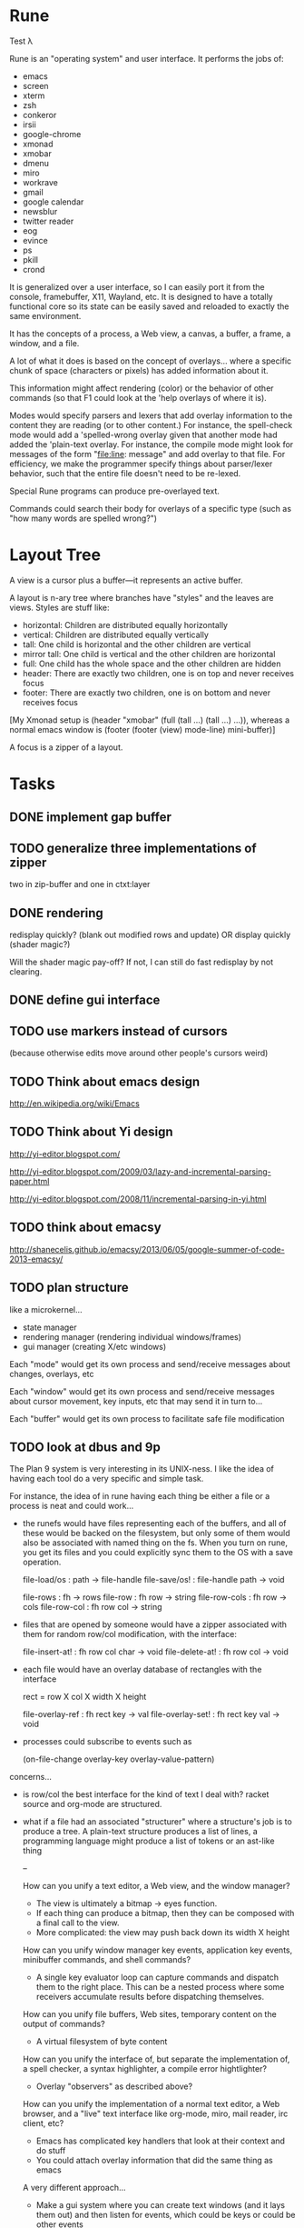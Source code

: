 * Rune

Test λ

Rune is an "operating system" and user interface. It performs the
jobs of:
- emacs
- screen
- xterm
- zsh
- conkeror
- irsii
- google-chrome
- xmonad
- xmobar
- dmenu
- miro
- workrave
- gmail
- google calendar
- newsblur
- twitter reader
- eog
- evince
- ps
- pkill
- crond

It is generalized over a user interface, so I can easily port it from
the console, framebuffer, X11, Wayland, etc. It is designed to have a
totally functional core so its state can be easily saved and reloaded
to exactly the same environment.

It has the concepts of a process, a Web view, a canvas, a buffer, a
frame, a window, and a file.

A lot of what it does is based on the concept of overlays... where a
specific chunk of space (characters or pixels) has added information
about it.

This information might affect rendering (color) or the behavior of
other commands (so that F1 could look at the 'help overlays of where
it is).

Modes would specify parsers and lexers that add overlay information to
the content they are reading (or to other content.) For instance, the
spell-check mode would add a 'spelled-wrong overlay given that
another mode had added the 'plain-text overlay. For instance, the
compile mode might look for messages of the form "file:line: message"
and add overlay to that file. For efficiency, we make the programmer
specify things about parser/lexer behavior, such that the entire file
doesn't need to be re-lexed.

Special Rune programs can produce pre-overlayed text.

Commands could search their body for overlays of a specific type
(such as "how many words are spelled wrong?")

* Layout Tree
  A view is a cursor plus a buffer---it represents an active buffer.

  A layout is n-ary tree where branches have "styles" and the leaves
  are views. Styles are stuff like: 
  - horizontal: Children are distributed equally horizontally
  - vertical: Children are distributed equally vertically
  - tall: One child is horizontal and the other children are
    vertical
  - mirror tall: One child is vertical and the other children are
    horizontal
  - full: One child has the whole space and the other children are
    hidden
  - header: There are exactly two children, one is on top and never
    receives focus
  - footer: There are exactly two children, one is on bottom and never
    receives focus
 
 [My Xmonad setup is (header "xmobar" (full (tall ...) (tall ...)
 ...)), whereas a normal emacs window is (footer (footer (view)
 mode-line) mini-buffer)]

 A focus is a zipper of a layout.
* Tasks
** DONE implement gap buffer
   CLOSED: [2013-06-07 Fri 16:17]
** TODO generalize three implementations of zipper
   two in zip-buffer and one in ctxt:layer
** DONE rendering
   CLOSED: [2013-06-22 Sat 13:38]
   redisplay quickly? (blank out modified rows and update)
   OR display quickly (shader magic?)

   Will the shader magic pay-off?
   If not, I can still do fast redisplay by not clearing.
** DONE define gui interface
   CLOSED: [2013-06-12 Wed 16:07]
** TODO use markers instead of cursors
   (because otherwise edits move around other people's cursors weird)
** TODO Think about emacs design
   http://en.wikipedia.org/wiki/Emacs
** TODO Think about Yi design
   http://yi-editor.blogspot.com/

   http://yi-editor.blogspot.com/2009/03/lazy-and-incremental-parsing-paper.html

   http://yi-editor.blogspot.com/2008/11/incremental-parsing-in-yi.html
** TODO think about emacsy
   http://shanecelis.github.io/emacsy/2013/06/05/google-summer-of-code-2013-emacsy/
** TODO plan structure
   like a microkernel...
   - state manager
   - rendering manager (rendering individual windows/frames)
   - gui manager (creating X/etc windows)

   Each "mode" would get its own process and send/receive messages
   about changes, overlays, etc

   Each "window" would get its own process and send/receive messages
   about cursor movement, key inputs, etc that may send it in turn
   to...

   Each "buffer" would get its own process to facilitate safe file
   modification
** TODO look at dbus and 9p
   The Plan 9 system is very interesting in its UNIX-ness. I like the
   idea of having each tool do a very specific and simple task. 

   For instance, the idea of in rune having each thing be either a
   file or a process is neat and could work...
   - the runefs would have files representing each of the buffers,
     and all of these would be backed on the filesystem, but only
     some of them would also be associated with named thing on the
     fs. When you turn on rune, you get its files and you could
     explicitly sync them to the OS with a save operation.

     file-load/os : path -> file-handle
     file-save/os! : file-handle path -> void

     file-rows : fh -> rows
     file-row : fh row -> string
     file-row-cols : fh row -> cols
     file-row-col : fh row col -> string

   - files that are opened by someone would have a zipper associated
     with them for random row/col modification, with the interface:

     file-insert-at! : fh row col char -> void
     file-delete-at! : fh row col -> void

   - each file would have an overlay database of rectangles with the
     interface

     rect = row X col X width X height

     file-overlay-ref : fh rect key -> val
     file-overlay-set! : fh rect key val -> void

   - processes could subscribe to events such as

     (on-file-change overlay-key overlay-value-pattern)


  concerns...
  - is row/col the best interface for the kind of text I deal with?
    racket source and org-mode are structured.
  - what if a file had an associated "structurer" where a structure's
    job is to produce a tree. A plain-text structure produces a list
    of lines, a programming language might produce a list of tokens
    or an ast-like thing

    --

    How can you unify a text editor, a Web view, and the window manager?
    - The view is ultimately a bitmap -> eyes function.
    - If each thing can produce a bitmap, then they can be composed
      with a final call to the view.
    - More complicated: the view may push back down its width X height
    
    How can you unify window manager key events, application key
    events, minibuffer commands, and shell commands?
    - A single key evaluator loop can capture commands and dispatch
      them to the right place. This can be a nested process where some
      receivers accumulate results before dispatching themselves.

    How can you unify file buffers, Web sites, temporary content on
    the output of commands?
    - A virtual filesystem of byte content

    How can you unify the interface of, but separate the
    implementation of, a spell checker, a syntax highlighter, a
    compile error hightlighter?
    - Overlay "observers" as described above?

    How can you unify the implementation of a normal text editor, a
    Web browser, and a "live" text interface like org-mode, miro, mail
    reader, irc client, etc?
    - Emacs has complicated key handlers that look at their context
      and do stuff
    - You could attach overlay information that did the same thing as
      emacs

    A very different approach...
    - Make a gui system where you can create text windows (and it
      lays them out) and then listen for events, which could be keys
      or could be other events
    - The gui system would be in charge of laying out these windows
      (really it would just make one os window) and then listening for
      the input. 
    - some commands it would capture (like moving focus around) and
      others it would deliver to the application. commands like M-x
      might pop up a new view with handle for the original
      view/program (to sent it a message) commands like C-` would also
      get that handle, but would take it over and display on it.
    - in this world, a buffer is like a view to a program which
      interprets events its own way. each time you open a file, a new
      program would run (normally in the background) and stay running
      handling input to that file.
    - such programs would communicate with the os to arrange to only
      open them uniquely once and have them save their state so they
      could be restarted later
    - a single terminal session would be a program like this too

** TODO paredit?
** TODO what to do first?
   basic editor -> buffers/windows/frames -> multiple modes ->
   terminal -> shell -> org-mode -> canvas buffers (eog, evince) ->
   web buffers
** DONE internal: change key map to arrows
   CLOSED: [2013-06-14 Fri 12:59]
** DONE view display adjusting to cursor
   CLOSED: [2013-06-14 Fri 12:59]
** TODO detach cursor from view and put on buffer somehow
   so that if a buffer doesn't have any cursor when you create a new
   view of it, you get the last cursor
** TODO layout: full
** TODO layout: tall
** TODO layout: mirror tall
** TODO layout: show top bar
** TODO layout: show mode line
** TODO meta: implement minibuffer
** TODO command: duplicate view
** TODO command: view buffer list
** TODO command: switch buffer of view (by name? by buffer list?)
** TODO command: have focus operations wrap around
** TODO command: change "main" window for tall/mirror tall (vs focused)
** TODO command: close view
** TODO command: change layout
** TODO command: jump to different layout (Cmd-<numeral>)
** TODO command: edit files
** TODO command: save files
** TODO meta: detect file changed on disk
** TODO terminal
   Make every command invocation create a new set of buffers that is
   "spliced" into the terminal buffer, so that you get a record the
   entire interaction that can be redisplayed in the future (like
   always "tee"ing)
** DONE opengl rendering
   CLOSED: [2013-06-22 Sat 13:38]
   how to get all the font characters? (exp/font.rkt)
   but maybe just scan the current file set and dynamically create
   the atlas?
** TODO compositing
   https://github.com/chjj/compton/blob/master/src/opengl.c
** DONE automatically increase font-size so that 80chars fit width-wise and no more
   CLOSED: [2013-06-22 Sat 13:38]
** TODO embed chromium
   CEF3 seems to do it

   big challenge might be doing off-screen rendering and then
   figuring out where an object is to overlay on it?

** TODO integrate with anthy for JP input
** TODO woman
